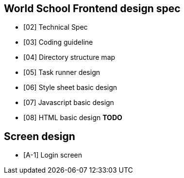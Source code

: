 == World School Frontend design spec

* [02] Technical Spec
* [03] Coding guideline
* [04] Directory structure map
* [05] Task runner design
* [06] Style sheet basic design
* [07] Javascript basic design 
* [08] HTML basic design **TODO**

== Screen design 

* [A-1] Login screen
